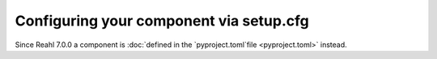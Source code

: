 .. Copyright 2022 Reahl Software Services (Pty) Ltd. All rights reserved.


Configuring your component via setup.cfg
========================================


Since Reahl 7.0.0 a component is :doc:`defined in the `pyproject.toml`file <pyproject.toml>` instead.

